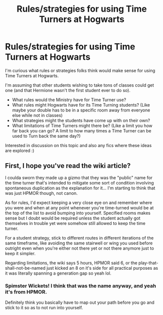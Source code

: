 #+TITLE: Rules/strategies for using Time Turners at Hogwarts

* Rules/strategies for using Time Turners at Hogwarts
:PROPERTIES:
:Author: fanficnatic
:Score: 4
:DateUnix: 1588803572.0
:DateShort: 2020-May-07
:FlairText: Misc
:END:
I'm curious what rules or strategies folks think would make sense for using Time Turners at Hogwarts.

I'm assuming that other students wishing to take tons of classes could get one (and that Hermione wasn't the first student ever to do so).

- What rules would the Ministry have for Time Turner use?
- What rules might Hogwarts have for its Time Turning students? (Like maybe your double has to be in a specific room away from everyone else while not in classes)
- What strategies might the students have come up with on their own?
- What limitations of Time Turners might there be? (Like a limit you how far back you can go? A limit to how many times a Time Turner can be used to Turn back the same day?)

Interested in discussion on this topic and also any fics where these ideas are explored :)


** First, I hope you've read the wiki article?

I coulda sworn they made up a gizmo that they was the "public" name for the time turner that's intended to mitigate some sort of condition involving spontaneous duplication as the explanation for it... I'm starting to think that was just HPMOR though, not canon.

As for rules, I'd expect keeping a very close eye on and remember where you were and when at any point whenever you're time-turned would be at the top of the list to avoid bumping into yourself. Specified rooms makes sense but I doubt would be required unless the student actually got themselves in trouble yet were somehow still allowed to keep the time turner.

For a student strategy, stick to different routes in different iterations of the same timeframe, like avoiding the same stairwell or wing you used before outright even when you're either not there yet or not there anymore just to keep it simpler.

Regarding limitations, the wiki says 5 hours, HPMOR said 6, or the play-that-shall-not-be-named just kicked an 8 on it's side for all practical purposes as it was literally spanning a generation gap so yeah lol.
:PROPERTIES:
:Author: Avigorus
:Score: 2
:DateUnix: 1588816183.0
:DateShort: 2020-May-07
:END:

*** Spimster Wickets! I think that was the name anyway, and yeah it's from HPMOR.

Definitely think you basically have to map out your path before you go and stick to it so as to not run into yourself.
:PROPERTIES:
:Author: MaverickKaiser
:Score: 3
:DateUnix: 1588817416.0
:DateShort: 2020-May-07
:END:
